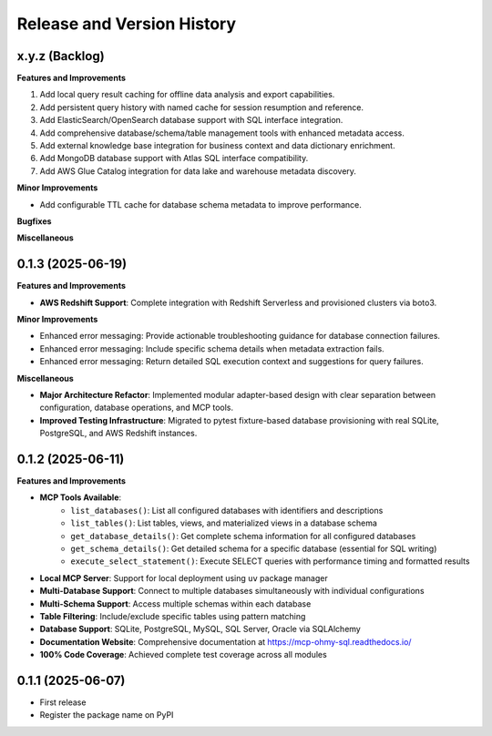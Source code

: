 .. _release_history:

Release and Version History
==============================================================================


x.y.z (Backlog)
~~~~~~~~~~~~~~~~~~~~~~~~~~~~~~~~~~~~~~~~~~~~~~~~~~~~~~~~~~~~~~~~~~~~~~~~~~~~~~
**Features and Improvements**

1. Add local query result caching for offline data analysis and export capabilities.
2. Add persistent query history with named cache for session resumption and reference.
3. Add ElasticSearch/OpenSearch database support with SQL interface integration.
4. Add comprehensive database/schema/table management tools with enhanced metadata access.
5. Add external knowledge base integration for business context and data dictionary enrichment.
6. Add MongoDB database support with Atlas SQL interface compatibility.
7. Add AWS Glue Catalog integration for data lake and warehouse metadata discovery.

**Minor Improvements**

- Add configurable TTL cache for database schema metadata to improve performance.

**Bugfixes**

**Miscellaneous**


0.1.3 (2025-06-19)
~~~~~~~~~~~~~~~~~~~~~~~~~~~~~~~~~~~~~~~~~~~~~~~~~~~~~~~~~~~~~~~~~~~~~~~~~~~~~~
**Features and Improvements**

- **AWS Redshift Support**: Complete integration with Redshift Serverless and provisioned clusters via boto3.

**Minor Improvements**

- Enhanced error messaging: Provide actionable troubleshooting guidance for database connection failures.
- Enhanced error messaging: Include specific schema details when metadata extraction fails.
- Enhanced error messaging: Return detailed SQL execution context and suggestions for query failures.

**Miscellaneous**

- **Major Architecture Refactor**: Implemented modular adapter-based design with clear separation between configuration, database operations, and MCP tools.
- **Improved Testing Infrastructure**: Migrated to pytest fixture-based database provisioning with real SQLite, PostgreSQL, and AWS Redshift instances.


0.1.2 (2025-06-11)
~~~~~~~~~~~~~~~~~~~~~~~~~~~~~~~~~~~~~~~~~~~~~~~~~~~~~~~~~~~~~~~~~~~~~~~~~~~~~~
**Features and Improvements**

- **MCP Tools Available**:
    - ``list_databases()``: List all configured databases with identifiers and descriptions
    - ``list_tables()``: List tables, views, and materialized views in a database schema
    - ``get_database_details()``: Get complete schema information for all configured databases
    - ``get_schema_details()``: Get detailed schema for a specific database (essential for SQL writing)
    - ``execute_select_statement()``: Execute SELECT queries with performance timing and formatted results
- **Local MCP Server**: Support for local deployment using ``uv`` package manager
- **Multi-Database Support**: Connect to multiple databases simultaneously with individual configurations
- **Multi-Schema Support**: Access multiple schemas within each database
- **Table Filtering**: Include/exclude specific tables using pattern matching
- **Database Support**: SQLite, PostgreSQL, MySQL, SQL Server, Oracle via SQLAlchemy
- **Documentation Website**: Comprehensive documentation at https://mcp-ohmy-sql.readthedocs.io/
- **100% Code Coverage**: Achieved complete test coverage across all modules


0.1.1 (2025-06-07)
~~~~~~~~~~~~~~~~~~~~~~~~~~~~~~~~~~~~~~~~~~~~~~~~~~~~~~~~~~~~~~~~~~~~~~~~~~~~~~
- First release
- Register the package name on PyPI
